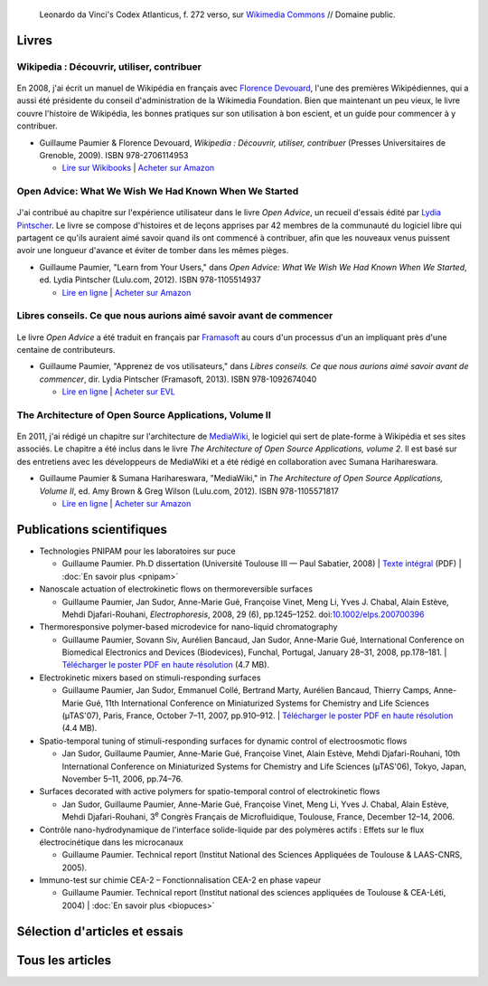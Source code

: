 .. title: Écrits
.. slug: ecrits


.. figure:: /images/Leonardo_da_Vinci_-_Ambrosiana-Codice-Atlantico-Codex-Atlanticus-f-272-verso.jpg
   :figclass: lead-figure
   :alt: Photo d'une page du Codex Atlanticus de Léonard de Vinci montrant du texte et des diagrammes.

   Leonardo da Vinci's Codex Atlanticus, f. 272 verso, sur `Wikimedia Commons <https://commons.wikimedia.org/wiki/File:Leonardo_da_Vinci_-_Ambrosiana-Codice-Atlantico-Codex-Atlanticus-f-272-verso.jpg>`__ // Domaine public.


Livres
======

Wikipedia : Découvrir, utiliser, contribuer
-------------------------------------------

.. figure:: /images/guide-wikipedia-decouvrir-utiliser-contribuer-1.jpg

En 2008, j'ai écrit un manuel de Wikipédia en français avec `Florence Devouard <http://www.devouard.org/accueil/a-propos-de-moi>`__, l'une des premières Wikipédiennes, qui a aussi été présidente du conseil d'administration de la Wikimedia Foundation. Bien que maintenant un peu vieux, le livre couvre l'histoire de Wikipédia, les bonnes pratiques sur son utilisation à bon escient, et un guide pour commencer à y contribuer.

* Guillaume Paumier & Florence Devouard, *Wikipedia : Découvrir, utiliser, contribuer* (Presses Universitaires de Grenoble, 2009). ISBN 978-2706114953

  * `Lire sur Wikibooks <https://fr.wikibooks.org/wiki/Wikip%C3%A9dia>`__ \| `Acheter sur Amazon <http://www.amazon.fr/dp/2706114959/>`__


Open Advice: What We Wish We Had Known When We Started
------------------------------------------------------

.. figure:: /images/2012-02-09_Open_advice_books_8098s.jpg

J'ai contribué au chapitre sur l'expérience utilisateur dans le livre *Open Advice*, un recueil d'essais édité par `Lydia Pintscher <http://www.lydiapintscher.de/about.php>`__. Le livre se compose d'histoires et de leçons apprises par 42 membres de la communauté du logiciel libre qui partagent ce qu'ils auraient aimé savoir quand ils ont commencé à contribuer, afin que les nouveaux venus puissent avoir une longueur d'avance et éviter de tomber dans les mêmes pièges.

* Guillaume Paumier, "Learn from Your Users," dans *Open Advice: What We Wish We Had Known When We Started*, ed. Lydia Pintscher (Lulu.com, 2012). ISBN 978-1105514937

  * `Lire en ligne <http://open-advice.org/>`__ \| `Acheter sur Amazon <https://www.amazon.com/dp/1105514935/>`__

Libres conseils. Ce que nous aurions aimé savoir avant de commencer
-------------------------------------------------------------------

.. figure:: /images/2013-11-27_Open_Advice_francais_12.jpg

Le livre *Open Advice* a été traduit en français par `Framasoft <https://framasoft.org/>`__ au cours d'un processus d'un an impliquant près d'une centaine de contributeurs.

* Guillaume Paumier, "Apprenez de vos utilisateurs," dans *Libres conseils. Ce que nous aurions aimé savoir avant de commencer*, dir. Lydia Pintscher (Framasoft, 2013). ISBN 978-1092674040

  * `Lire en ligne <https://framabook.org/libres-conseils/>`__ \| `Acheter sur EVL <https://enventelibre.org/livres/31-libres-conseils-9781092674040.html>`__

The Architecture of Open Source Applications, Volume II
-------------------------------------------------------

.. figure:: /images/2011-08-02_aosa-cover-crop.jpg

En 2011, j'ai rédigé un chapitre sur l'architecture de `MediaWiki <https://www.mediawiki.org>`__, le logiciel qui sert de plate-forme à Wikipédia et ses sites associés. Le chapitre a été inclus dans le livre *The Architecture of Open Source Applications, volume 2*. Il est basé sur des entretiens avec les développeurs de MediaWiki et a été rédigé en collaboration avec Sumana Harihareswara.

* Guillaume Paumier & Sumana Harihareswara, "MediaWiki," in *The Architecture of Open Source Applications, Volume II*, ed. Amy Brown & Greg Wilson (Lulu.com, 2012). ISBN 978-1105571817

  * `Lire en ligne <https://aosabook.org/en/mediawiki.html>`__ \| `Acheter sur Amazon <https://www.amazon.com/dp/1105571815/>`__


Publications scientifiques
==========================

* Technologies PNIPAM pour les laboratoires sur puce

  * Guillaume Paumier. Ph.D dissertation (Université Toulouse III — Paul Sabatier, 2008) \| `Texte intégral <https://upload.wikimedia.org/wikipedia/commons/f/fe/Guillaume_Paumier_-_Technologies_PNIPAM_pour_les_laboratoires_sur_puces.pdf>`__ (PDF) \| :doc:`En savoir plus <pnipam>`

* Nanoscale actuation of electrokinetic flows on thermoreversible surfaces

  * Guillaume Paumier, Jan Sudor, Anne-Marie Gué, Françoise Vinet, Meng Li, Yves J. Chabal, Alain Estève, Mehdi Djafari-Rouhani, *Electrophoresis*, 2008, 29 (6), pp.1245–1252. doi:`10.1002/elps.200700396 <https://dx.doi.org/10.1002/elps.200700396>`__

* Thermoresponsive polymer-based microdevice for nano-liquid chromatography

  * Guillaume Paumier, Sovann Siv, Aurélien Bancaud, Jan Sudor, Anne-Marie Gué, International Conference on Biomedical Electronics and Devices (Biodevices), Funchal, Portugal, January 28–31, 2008, pp.178–181. \| `Télécharger le poster PDF en haute résolution </documents/poster-paumier-biodevices.pdf>`__ (4.7 MB).

* Electrokinetic mixers based on stimuli-responding surfaces

  * Guillaume Paumier, Jan Sudor, Emmanuel Collé, Bertrand Marty, Aurélien Bancaud, Thierry Camps, Anne-Marie Gué, 11th International Conference on Miniaturized Systems for Chemistry and Life Sciences (µTAS'07), Paris, France, October 7–11, 2007, pp.910–912. \| `Télécharger le poster PDF en haute résolution </documents/poster-paumier-microtas.pdf>`__ (4.4 MB).

* Spatio-temporal tuning of stimuli-responding surfaces for dynamic control of electroosmotic flows

  * Jan Sudor, Guillaume Paumier, Anne-Marie Gué, Françoise Vinet, Alain Estève, Mehdi Djafari-Rouhani, 10th International Conference on Miniaturized Systems for Chemistry and Life Sciences (µTAS'06), Tokyo, Japan, November 5–11, 2006, pp.74–76.

* Surfaces decorated with active polymers for spatio-temporal control of electrokinetic flows

  * Jan Sudor, Guillaume Paumier, Anne-Marie Gué, Françoise Vinet, Meng Li, Yves J. Chabal, Alain Estève, Mehdi Djafari-Rouhani, 3\ :sup:`e` Congrès Français de Microfluidique, Toulouse, France, December 12–14, 2006.

* Contrôle nano-hydrodynamique de l'interface solide-liquide par des polymères actifs : Effets sur le flux électrocinétique dans les microcanaux

  * Guillaume Paumier. Technical report (Institut National des Sciences Appliquées de Toulouse & LAAS-CNRS, 2005).

* Immuno-test sur chimie CEA-2 – Fonctionnalisation CEA-2 en phase vapeur

  * Guillaume Paumier. Technical report (Institut national des sciences appliquées de Toulouse & CEA-Léti, 2004) \| :doc:`En savoir plus <biopuces>`


Sélection d'articles et essais
==============================

.. post-list::
   :categories: articles-fr-featured
   :template: project_list_featured.j2


Tous les articles
=================

.. post-list::
   :categories: articles-fr
   :template: article_list.j2
